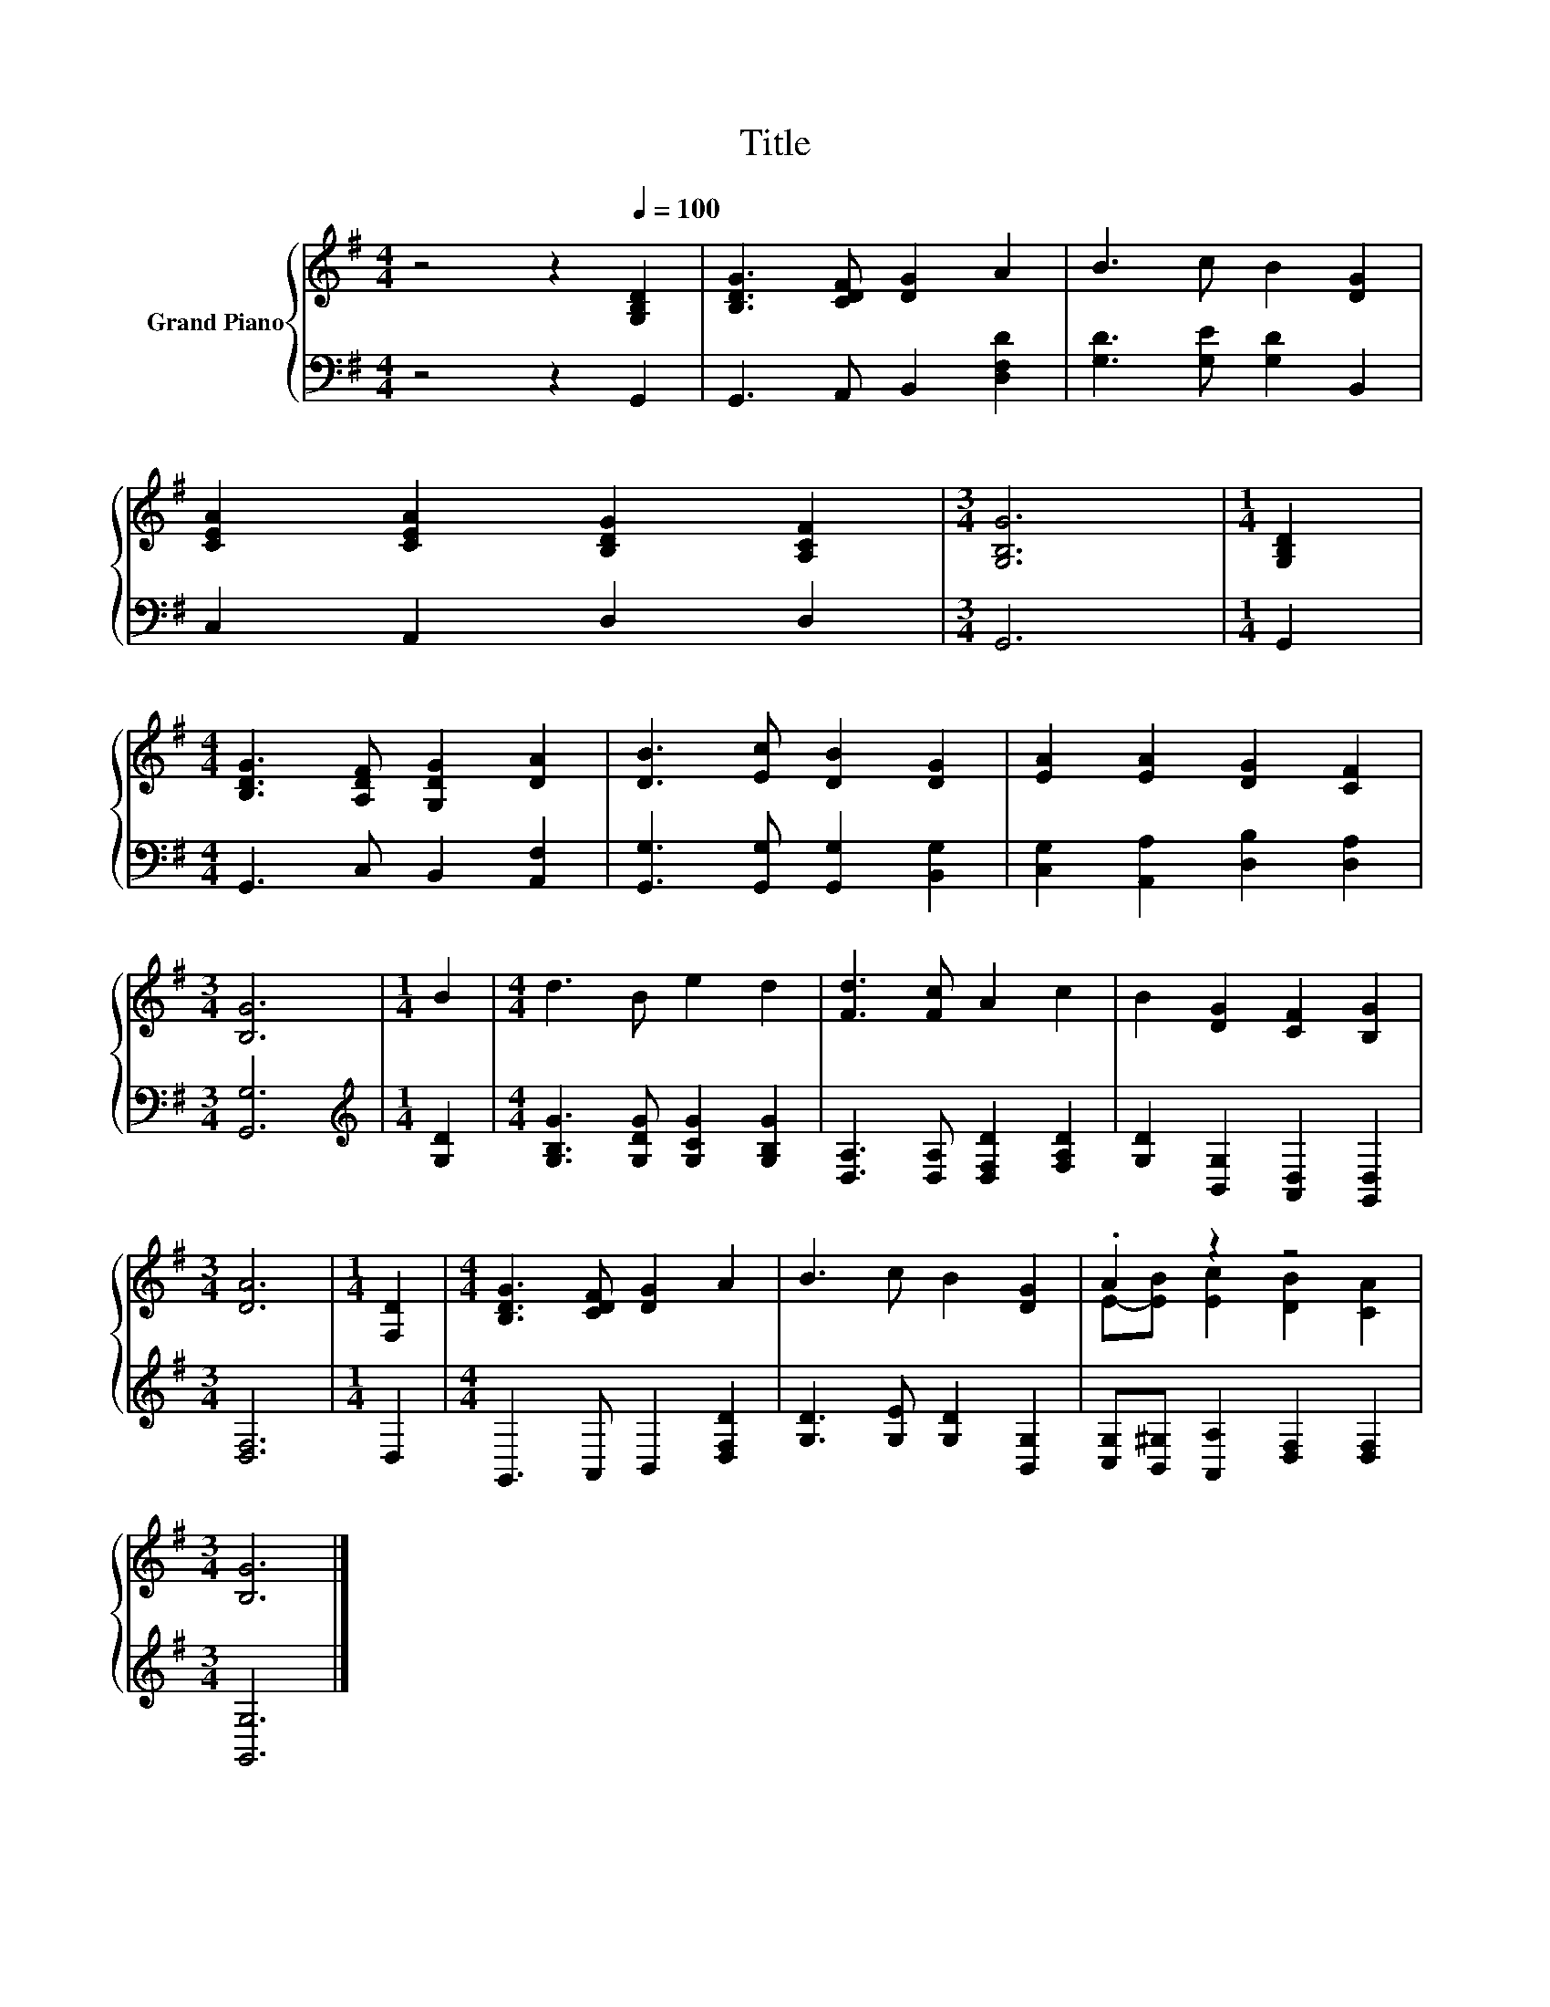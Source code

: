 X:1
T:Title
%%score { ( 1 3 ) | 2 }
L:1/8
M:4/4
K:G
V:1 treble nm="Grand Piano"
V:3 treble 
V:2 bass 
V:1
 z4 z2[Q:1/4=100] [G,B,D]2 | [B,DG]3 [CDF] [DG]2 A2 | B3 c B2 [DG]2 | %3
 [CEA]2 [CEA]2 [B,DG]2 [A,CF]2 |[M:3/4] [G,B,G]6 |[M:1/4] [G,B,D]2 | %6
[M:4/4] [B,DG]3 [A,DF] [G,DG]2 [DA]2 | [DB]3 [Ec] [DB]2 [DG]2 | [EA]2 [EA]2 [DG]2 [CF]2 | %9
[M:3/4] [B,G]6 |[M:1/4] B2 |[M:4/4] d3 B e2 d2 | [Fd]3 [Fc] A2 c2 | B2 [DG]2 [CF]2 [B,G]2 | %14
[M:3/4] [DA]6 |[M:1/4] [F,D]2 |[M:4/4] [B,DG]3 [CDF] [DG]2 A2 | B3 c B2 [DG]2 | .A2 z2 z4 | %19
[M:3/4] [B,G]6 |] %20
V:2
 z4 z2 G,,2 | G,,3 A,, B,,2 [D,F,D]2 | [G,D]3 [G,E] [G,D]2 B,,2 | C,2 A,,2 D,2 D,2 |[M:3/4] G,,6 | %5
[M:1/4] G,,2 |[M:4/4] G,,3 C, B,,2 [A,,F,]2 | [G,,G,]3 [G,,G,] [G,,G,]2 [B,,G,]2 | %8
 [C,G,]2 [A,,A,]2 [D,B,]2 [D,A,]2 |[M:3/4] [G,,G,]6 |[M:1/4][K:treble] [G,D]2 | %11
[M:4/4] [G,B,G]3 [G,DG] [G,CG]2 [G,B,G]2 | [D,A,]3 [D,A,] [D,F,D]2 [F,A,D]2 | %13
 [G,D]2 [B,,G,]2 [A,,D,]2 [G,,D,]2 |[M:3/4] [D,F,]6 |[M:1/4] D,2 |[M:4/4] G,,3 A,, B,,2 [D,F,D]2 | %17
 [G,D]3 [G,E] [G,D]2 [B,,G,]2 | [C,G,][B,,^G,] [A,,A,]2 [D,F,]2 [D,F,]2 |[M:3/4] [G,,G,]6 |] %20
V:3
 x8 | x8 | x8 | x8 |[M:3/4] x6 |[M:1/4] x2 |[M:4/4] x8 | x8 | x8 |[M:3/4] x6 |[M:1/4] x2 | %11
[M:4/4] x8 | x8 | x8 |[M:3/4] x6 |[M:1/4] x2 |[M:4/4] x8 | x8 | E-[EB] [Ec]2 [DB]2 [CA]2 | %19
[M:3/4] x6 |] %20


